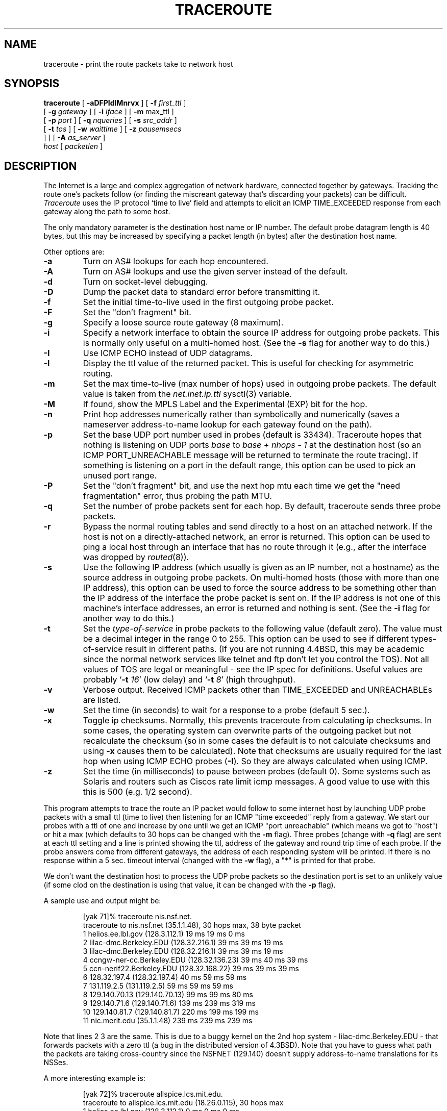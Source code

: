 .\" $NetBSD: traceroute.8,v 1.29 2011/09/11 01:06:26 christos Exp $
.\"
.\" Copyright (c) 1989, 1995, 1996, 1997
.\"	The Regents of the University of California.  All rights reserved.
.\"
.\" Redistribution and use in source and binary forms are permitted
.\" provided that the above copyright notice and this paragraph are
.\" duplicated in all such forms and that any documentation,
.\" advertising materials, and other materials related to such
.\" distribution and use acknowledge that the software was developed
.\" by the University of California, Berkeley.  The name of the
.\" University may not be used to endorse or promote products derived
.\" from this software without specific prior written permission.
.\" THIS SOFTWARE IS PROVIDED ``AS IS'' AND WITHOUT ANY EXPRESS OR
.\" IMPLIED WARRANTIES, INCLUDING, WITHOUT LIMITATION, THE IMPLIED
.\" WARRANTIES OF MERCHANTABILITY AND FITNESS FOR A PARTICULAR PURPOSE.
.\"
.\"	Id: traceroute.8,v 1.19 2000/09/21 08:44:19 leres Exp
.\"
.TH TRACEROUTE 8 "21 September 2000"
.UC 6
.SH NAME
traceroute \- print the route packets take to network host
.SH SYNOPSIS
.na
.B traceroute
[
.B \-aDFPIdlMnrvx
] [
.B \-f
.I first_ttl
]
.br
.ti +8
[
.B \-g
.I gateway
] [
.B \-i
.I iface
] [
.B \-m
max_ttl
]
.br
.ti +8
[
.B \-p
.I port
] [
.B \-q
.I nqueries
] [
.B \-s
.I src_addr
]
.br
.ti +8
[
.B \-t
.I tos
] [
.B \-w
.I waittime
] [
.B \-z
.I pausemsecs
 ]
] [
.B \-A
.I as_server
]
.br
.ti +8
.I host
[
.I packetlen
]
.ad
.SH DESCRIPTION
The Internet is a large and complex aggregation of
network hardware, connected together by gateways.
Tracking the route one's packets follow (or finding the miscreant
gateway that's discarding your packets) can be difficult.
.I Traceroute
uses the IP protocol `time to live' field and attempts to elicit an
ICMP TIME_EXCEEDED response from each gateway along the path to some
host.
.PP
The only mandatory parameter is the destination host name or IP number.
The default probe datagram length is 40 bytes, but this may be increased
by specifying a packet length (in bytes) after the destination host
name.
.PP
Other options are:
.TP
.B \-a
Turn on AS# lookups for each hop encountered.
.TP
.B \-A
Turn on AS# lookups and use the given server instead of the default.
.TP
.B \-d
Turn on socket-level debugging.
.TP
.B \-D
Dump the packet data to standard error before transmitting it.
.TP
.B \-f
Set the initial time-to-live used in the first outgoing probe packet.
.TP
.B \-F
Set the "don't fragment" bit.
.TP
.B \-g
Specify a loose source route gateway (8 maximum).
.TP
.B \-i
Specify a network interface to obtain the source IP address for
outgoing probe packets. This is normally only useful on a multi-homed
host. (See the
.B \-s
flag for another way to do this.)
.TP
.B \-I
Use ICMP ECHO instead of UDP datagrams.
.TP
.B \-l
Display the ttl value of the returned packet.  This is useful for
checking for asymmetric routing.
.TP
.B \-m
Set the max time-to-live (max number of hops) used in outgoing probe
packets.  The default value is taken from the
.I net.inet.ip.ttl
sysctl(3) variable.
.TP
.B \-M
If found, show the MPLS Label and the Experimental (EXP) bit for the hop.
.TP
.B \-n
Print hop addresses numerically rather than symbolically and numerically
(saves a nameserver address-to-name lookup for each gateway found on the
path).
.TP
.B \-p
Set the base UDP port number used in probes (default is 33434).
Traceroute hopes that nothing is listening on UDP ports
.I base
to
.I base + nhops \- 1
at the destination host (so an ICMP PORT_UNREACHABLE message will
be returned to terminate the route tracing).  If something is
listening on a port in the default range, this option can be used
to pick an unused port range.
.TP
.B \-P
Set the "don't fragment" bit, and use the next hop mtu each time we get
the "need fragmentation" error, thus probing the path MTU.
.TP
.B \-q
Set the number of probe packets sent for each hop.  By default, traceroute
sends three probe packets.
.TP
.B \-r
Bypass the normal routing tables and send directly to a host on an attached
network.
If the host is not on a directly-attached network,
an error is returned.
This option can be used to ping a local host through an interface
that has no route through it (e.g., after the interface was dropped by
.IR routed (8)).
.TP
.B \-s
Use the following IP address (which usually is given as an IP number, not
a hostname) as the source address in outgoing probe packets.  On
multi-homed hosts (those with more than one IP
address), this option can be used to
force the source address to be something other than the IP address
of the interface the probe packet is sent on.  If the IP address
is not one of this machine's interface addresses, an error is
returned and nothing is sent. (See the
.B \-i
flag for another way to do this.)
.TP
.B \-t
Set the
.I type-of-service
in probe packets to the following value (default zero).  The value must be
a decimal integer in the range 0 to 255.  This option can be used to
see if different types-of-service result in different paths.  (If you
are not running 4.4BSD, this may be academic since the normal network
services like telnet and ftp don't let you control the TOS).
Not all values of TOS are legal or
meaningful \- see the IP spec for definitions.  Useful values are
probably
.RB ` -t
.IR 16 '
(low delay) and
.RB ` -t
.IR 8 '
(high throughput).
.TP
.B \-v
Verbose output.  Received ICMP packets other than TIME_EXCEEDED and
UNREACHABLEs are listed.
.TP
.B \-w
Set the time (in seconds) to wait for a response to a probe (default 5
sec.).
.TP
.B \-x
Toggle ip checksums. Normally, this prevents traceroute from calculating
ip checksums. In some cases, the operating system can overwrite parts of
the outgoing packet but not recalculate the checksum (so in some cases
the default is to not calculate checksums and using
.B \-x
causes them to be calculated). Note that checksums are usually required
for the last hop when using ICMP ECHO probes
.RB ( \-I ).
So they are always calculated when using ICMP.
.TP
.B \-z
Set the time (in milliseconds) to pause between probes (default 0).
Some systems such as Solaris and routers such as Ciscos rate limit
icmp messages. A good value to use with this this is 500 (e.g. 1/2 second).
.PP
This program attempts to trace the route an IP packet would follow to some
internet host by launching UDP probe
packets with a small ttl (time to live) then listening for an
ICMP "time exceeded" reply from a gateway.  We start our probes
with a ttl of one and increase by one until we get an ICMP "port
unreachable" (which means we got to "host") or hit a max (which
defaults to 30 hops \*[Am] can be changed with the
.B \-m
flag).  Three
probes (change with
.B \-q
flag) are sent at each ttl setting and a
line is printed showing the ttl, address of the gateway and
round trip time of each probe.  If the probe answers come from
different gateways, the address of each responding system will
be printed.  If there is no response within a 5 sec. timeout
interval (changed with the
.B \-w
flag), a "*" is printed for that
probe.
.PP
We don't want the destination
host to process the UDP probe packets so the destination port is set to an
unlikely value (if some clod on the destination is using that
value, it can be changed with the
.B \-p
flag).
.PP
A sample use and output might be:

.RS
.nf
[yak 71]% traceroute nis.nsf.net.
traceroute to nis.nsf.net (35.1.1.48), 30 hops max, 38 byte packet
 1  helios.ee.lbl.gov (128.3.112.1)  19 ms  19 ms  0 ms
 2  lilac-dmc.Berkeley.EDU (128.32.216.1)  39 ms  39 ms  19 ms
 3  lilac-dmc.Berkeley.EDU (128.32.216.1)  39 ms  39 ms  19 ms
 4  ccngw-ner-cc.Berkeley.EDU (128.32.136.23)  39 ms  40 ms  39 ms
 5  ccn-nerif22.Berkeley.EDU (128.32.168.22)  39 ms  39 ms  39 ms
 6  128.32.197.4 (128.32.197.4)  40 ms  59 ms  59 ms
 7  131.119.2.5 (131.119.2.5)  59 ms  59 ms  59 ms
 8  129.140.70.13 (129.140.70.13)  99 ms  99 ms  80 ms
 9  129.140.71.6 (129.140.71.6)  139 ms  239 ms  319 ms
10  129.140.81.7 (129.140.81.7)  220 ms  199 ms  199 ms
11  nic.merit.edu (35.1.1.48)  239 ms  239 ms  239 ms
.fi
.RE

Note that lines 2 \*[Am] 3 are the same.  This is due to a buggy
kernel on the 2nd hop system \- lilac-dmc.Berkeley.EDU \- that forwards
packets with a zero ttl (a bug in the distributed version
of 4.3BSD).  Note that you have to guess what path
the packets are taking cross-country since the NSFNET (129.140)
doesn't supply address-to-name translations for its NSSes.
.PP
A more interesting example is:

.RS
.nf
[yak 72]% traceroute allspice.lcs.mit.edu.
traceroute to allspice.lcs.mit.edu (18.26.0.115), 30 hops max
 1  helios.ee.lbl.gov (128.3.112.1)  0 ms  0 ms  0 ms
 2  lilac-dmc.Berkeley.EDU (128.32.216.1)  19 ms  19 ms  19 ms
 3  lilac-dmc.Berkeley.EDU (128.32.216.1)  39 ms  19 ms  19 ms
 4  ccngw-ner-cc.Berkeley.EDU (128.32.136.23)  19 ms  39 ms  39 ms
 5  ccn-nerif22.Berkeley.EDU (128.32.168.22)  20 ms  39 ms  39 ms
 6  128.32.197.4 (128.32.197.4)  59 ms  119 ms  39 ms
 7  131.119.2.5 (131.119.2.5)  59 ms  59 ms  39 ms
 8  129.140.70.13 (129.140.70.13)  80 ms  79 ms  99 ms
 9  129.140.71.6 (129.140.71.6)  139 ms  139 ms  159 ms
10  129.140.81.7 (129.140.81.7)  199 ms  180 ms  300 ms
11  129.140.72.17 (129.140.72.17)  300 ms  239 ms  239 ms
12  * * *
13  128.121.54.72 (128.121.54.72)  259 ms  499 ms  279 ms
14  * * *
15  * * *
16  * * *
17  * * *
18  ALLSPICE.LCS.MIT.EDU (18.26.0.115)  339 ms  279 ms  279 ms
.fi
.RE

Note that the gateways 12, 14, 15, 16 \*[Am] 17 hops away
either don't send ICMP "time exceeded" messages or send them
with a ttl too small to reach us.  14 \- 17 are running the
MIT C Gateway code that doesn't send "time exceeded"s.  God
only knows what's going on with 12.
.PP
The silent gateway 12 in the above may be the result of a bug in
the 4.[23]BSD network code (and its derivatives):  4.x (x \(<= 3)
sends an unreachable message using whatever ttl remains in the
original datagram.  Since, for gateways, the remaining ttl is
zero, the ICMP "time exceeded" is guaranteed to not make it back
to us.  The behavior of this bug is slightly more interesting
when it appears on the destination system:

.RS
.nf
 1  helios.ee.lbl.gov (128.3.112.1)  0 ms  0 ms  0 ms
 2  lilac-dmc.Berkeley.EDU (128.32.216.1)  39 ms  19 ms  39 ms
 3  lilac-dmc.Berkeley.EDU (128.32.216.1)  19 ms  39 ms  19 ms
 4  ccngw-ner-cc.Berkeley.EDU (128.32.136.23)  39 ms  40 ms  19 ms
 5  ccn-nerif35.Berkeley.EDU (128.32.168.35)  39 ms  39 ms  39 ms
 6  csgw.Berkeley.EDU (128.32.133.254)  39 ms  59 ms  39 ms
 7  * * *
 8  * * *
 9  * * *
10  * * *
11  * * *
12  * * *
13  rip.Berkeley.EDU (128.32.131.22)  59 ms !  39 ms !  39 ms !
.fi
.RE

Notice that there are 12 "gateways" (13 is the final
destination) and exactly the last half of them are "missing".
What's really happening is that rip (a Sun-3 running Sun OS3.5)
is using the ttl from our arriving datagram as the ttl in its
ICMP reply.  So, the reply will time out on the return path
(with no notice sent to anyone since ICMP's aren't sent for
ICMP's) until we probe with a ttl that's at least twice the path
length.  I.e., rip is really only 7 hops away.  A reply that
returns with a ttl of 1 is a clue this problem exists.
Traceroute prints a "!" after the time if the ttl is \(<= 1.
Since vendors ship a lot of obsolete (DEC's ULTRIX, Sun 3.x) or
non-standard (HP-UX) software, expect to see this problem
frequently and/or take care picking the target host of your
probes.

Other possible annotations after the time are
.BR !H ,
.BR !N ,
or
.B !P
(host, network or protocol unreachable),
.B !S
(source route failed),
.B !F\-<pmtu>
(fragmentation needed \- the RFC1191 Path MTU Discovery value is displayed),
.B !X
(communication administratively prohibited),
.B !V
(host precedence violation),
.B !C
(precedence cutoff in effect), or
.B !\*[Lt]N\*[Gt]
(ICMP unreachable code \*[Lt]num\*[Gt]).
These are defined by RFC1812 (which supersedes RFC1716).
If almost all the probes result in some kind of unreachable, traceroute
will give up and exit.

.RS
.nf
traceroute \-g 10.3.0.5 128.182.0.0
.fi
.RE

will show the path from the Cambridge Mailbridge to PSC, while

.RS
.nf
traceroute \-g 192.5.146.4 \-g 10.3.0.5 35.0.0.0
.fi
.RE

will show the path from the Cambridge Mailbridge to Merit, using PSC to
reach the Mailbridge.
.PP
This program is intended for use in network testing, measurement
and management.
It should be used primarily for manual fault isolation.
Because of the load it could impose on the network, it is unwise to use
.I traceroute
during normal operations or from automated scripts.
.SH SEE ALSO
netstat(1), ping(8)
.SH AUTHOR
Implemented by Van Jacobson from a suggestion by Steve Deering.  Debugged
by a cast of thousands with particularly cogent suggestions or fixes from
C. Philip Wood, Tim Seaver and Ken Adelman.
.LP
The current version is available via anonymous ftp:
.LP
.RS
.I ftp://ftp.ee.lbl.gov/traceroute.tar.gz
.RE
.SH BUGS
Please send bug reports to traceroute@ee.lbl.gov.
.PP
The AS number capability reports information that may sometimes be
inaccurate due to discrepancies between the contents of the routing
database server and the current state of the Internet.

